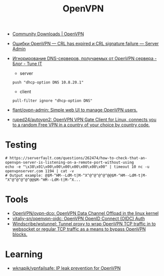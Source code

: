 :PROPERTIES:
:ID:       5a55a753-7bb0-4beb-b52b-ab33626403cd
:END:
#+title: OpenVPN

- [[https://openvpn.net/community-downloads/][Community Downloads | OpenVPN]]

- [[https://serveradmin.ru/oshibki-openvpn-crl-has-expired-i-crl-signature-failure/][Ошибки OpenVPN — CRL has expired и CRL signature failure — Server Admin]]

- [[https://www.tune-it.ru/web/adduxa/blog/-/blogs/ignorirovanie-dns-serverov-polucaemyh-ot-openvpn-servera][Игнорирование DNS-серверов, получаемых от OpenVPN сервера - Блог - Tune IT]]
  - server
  : push "dhcp-option DNS 10.8.20.1"

  - client
  : pull-filter ignore "dhcp-option DNS"

- [[https://github.com/flant/ovpn-admin][flant/ovpn-admin: Simple web UI to manage OpenVPN users.]]

- [[https://github.com/ruped24/autovpn2][ruped24/autovpn2: OpenVPN VPN Gate Client for Linux, connects you to a random Free VPN in a country of your choice by country code.]]

* Testing

#+begin_example
  # https://serverfault.com/questions/262474/how-to-check-that-an-openvpn-server-is-listening-on-a-remote-port-without-using
  echo -e "\x38\x01\x00\x00\x00\x00\x00\x00\x00" | timeout 10 nc -u openvpnserver.com 1194 | cat -v
  # Output example: @$M-^HM--LdM-t|M-^X^@^@^@^@^@@$M-^HM--LdM-t|M-^X^@^@^@^@^@@$M-^HM--LdM-t|M-^X...
#+end_example

* Tools
- [[https://github.com/OpenVPN/ovpn-dco][OpenVPN/ovpn-dco: OpenVPN Data Channel Offload in the linux kernel]]
- [[https://github.com/vitaliy-sn/openvpn-oidc][vitaliy-sn/openvpn-oidc: OpenVPN OpenID Connect (OIDC) Auth]]
- [[https://github.com/Windscribe/wstunnel][Windscribe/wstunnel: Tunnel proxy to wrap OpenVPN TCP traffic in to websocket or regular TCP traffic as a means to bypass OpenVPN blocks.]]

* Learning
- [[https://github.com/wknapik/vpnfailsafe][wknapik/vpnfailsafe: IP leak prevention for OpenVPN]]
